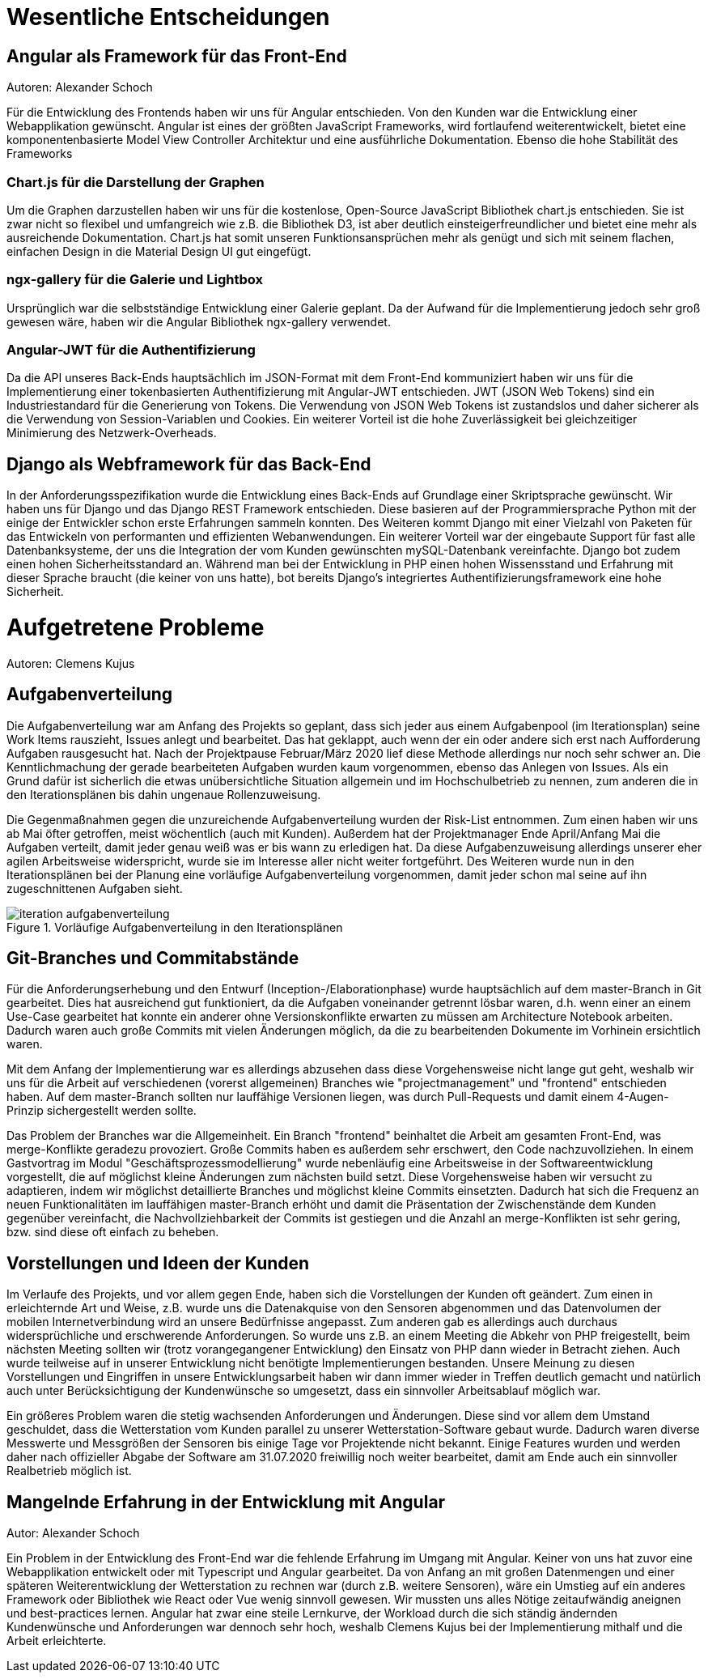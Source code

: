 = Wesentliche Entscheidungen

== Angular als Framework für das Front-End
Autoren: Alexander Schoch

Für die Entwicklung des Frontends haben wir uns für Angular entschieden. Von den Kunden war die Entwicklung einer Webapplikation gewünscht. Angular ist eines der größten JavaScript Frameworks, wird fortlaufend weiterentwickelt, bietet eine komponentenbasierte Model View Controller Architektur und eine ausführliche Dokumentation. Ebenso die hohe Stabilität des Frameworks

=== Chart.js für die Darstellung der Graphen

Um die Graphen darzustellen haben wir uns für die kostenlose, Open-Source JavaScript Bibliothek chart.js entschieden. Sie ist zwar nicht so flexibel und umfangreich wie z.B. die Bibliothek D3, ist aber deutlich einsteigerfreundlicher und bietet eine mehr als ausreichende Dokumentation. Chart.js hat somit unseren Funktionsansprüchen mehr als genügt und sich mit seinem flachen, einfachen Design in die Material Design UI gut eingefügt. 

=== ngx-gallery für die Galerie und Lightbox

Ursprünglich war die selbstständige Entwicklung einer Galerie geplant. Da der Aufwand für die Implementierung jedoch sehr groß gewesen wäre, haben wir die Angular Bibliothek ngx-gallery verwendet.


=== Angular-JWT für die Authentifizierung

Da die API unseres Back-Ends hauptsächlich im JSON-Format mit dem Front-End kommuniziert haben wir uns für die Implementierung einer tokenbasierten Authentifizierung mit Angular-JWT entschieden. JWT (JSON Web Tokens) sind ein Industriestandard für die Generierung von Tokens. Die Verwendung von JSON Web Tokens ist zustandslos und daher sicherer als die Verwendung von Session-Variablen und Cookies. Ein weiterer Vorteil ist die hohe Zuverlässigkeit bei gleichzeitiger Minimierung des Netzwerk-Overheads.

== Django als Webframework für das Back-End
In der Anforderungsspezifikation wurde die Entwicklung eines Back-Ends auf Grundlage einer Skriptsprache gewünscht. Wir haben uns für Django und das Django REST Framework entschieden. Diese basieren auf der Programmiersprache Python mit der einige der Entwickler schon erste Erfahrungen sammeln konnten. Des Weiteren kommt Django mit einer Vielzahl von Paketen für das Entwickeln von performanten und effizienten Webanwendungen.
Ein weiterer Vorteil war der eingebaute Support für fast alle Datenbanksysteme, der uns die Integration der vom Kunden gewünschten mySQL-Datenbank vereinfachte. Django bot zudem einen hohen Sicherheitsstandard an. Während man bei der Entwicklung in PHP einen hohen Wissensstand und Erfahrung mit dieser Sprache braucht (die keiner von uns hatte), bot bereits Django's integriertes Authentifizierungsframework eine hohe Sicherheit.

= Aufgetretene Probleme
Autoren: Clemens Kujus

== Aufgabenverteilung
Die Aufgabenverteilung war am Anfang des Projekts so geplant, dass sich jeder aus einem Aufgabenpool (im Iterationsplan) seine Work Items rauszieht, Issues anlegt und bearbeitet. Das hat geklappt, auch wenn der ein oder andere sich erst nach Aufforderung Aufgaben rausgesucht hat. Nach der Projektpause Februar/März 2020 lief diese Methode allerdings nur noch sehr schwer an. Die Kenntlichmachung der gerade bearbeiteten Aufgaben wurden kaum vorgenommen, ebenso das Anlegen von Issues. Als ein Grund dafür ist sicherlich die etwas unübersichtliche Situation allgemein und im Hochschulbetrieb zu nennen, zum anderen die in den Iterationsplänen bis dahin ungenaue Rollenzuweisung.

Die Gegenmaßnahmen gegen die unzureichende Aufgabenverteilung wurden der Risk-List entnommen. Zum einen haben wir uns ab Mai öfter getroffen, meist wöchentlich (auch mit Kunden). Außerdem hat der Projektmanager Ende April/Anfang Mai die Aufgaben verteilt, damit jeder genau weiß was er bis wann zu erledigen hat. Da diese Aufgabenzuweisung allerdings unserer eher agilen Arbeitsweise widerspricht, wurde sie im Interesse aller nicht weiter fortgeführt. Des Weiteren wurde nun in den Iterationsplänen bei der Planung eine vorläufige Aufgabenverteilung vorgenommen, damit jeder schon mal seine auf ihn zugeschnittenen Aufgaben sieht.

.Vorläufige Aufgabenverteilung in den Iterationsplänen
image::./images/iteration_aufgabenverteilung.jpg[]

== Git-Branches und Commitabstände
Für die Anforderungserhebung und den Entwurf (Inception-/Elaborationphase) wurde hauptsächlich auf dem master-Branch in Git gearbeitet. Dies hat ausreichend gut funktioniert, da die Aufgaben voneinander getrennt lösbar waren, d.h. wenn einer an einem Use-Case gearbeitet hat konnte ein anderer ohne Versionskonflikte erwarten zu müssen am Architecture Notebook arbeiten. Dadurch waren auch große Commits mit vielen Änderungen möglich, da die zu bearbeitenden Dokumente im Vorhinein ersichtlich waren.

Mit dem Anfang der Implementierung war es allerdings abzusehen dass diese Vorgehensweise nicht lange gut geht, weshalb wir uns für die Arbeit auf verschiedenen (vorerst allgemeinen) Branches wie "projectmanagement" und "frontend" entschieden haben. Auf dem master-Branch sollten nur lauffähige Versionen liegen, was durch Pull-Requests und damit einem 4-Augen-Prinzip sichergestellt werden sollte. 

Das Problem der Branches war die Allgemeinheit. Ein Branch "frontend" beinhaltet die Arbeit am gesamten Front-End, was merge-Konflikte geradezu provoziert. Große Commits haben es außerdem sehr erschwert, den Code nachzuvollziehen. In einem Gastvortrag  im Modul "Geschäftsprozessmodellierung" wurde nebenläufig eine Arbeitsweise in der Softwareentwicklung vorgestellt, die auf möglichst kleine Änderungen zum nächsten build setzt. Diese Vorgehensweise haben wir versucht zu adaptieren, indem wir möglichst detaillierte Branches und möglichst kleine Commits einsetzten. Dadurch hat sich die Frequenz an neuen Funktionalitäten im lauffähigen master-Branch erhöht und damit die Präsentation der Zwischenstände dem Kunden gegenüber vereinfacht, die Nachvollziehbarkeit der Commits ist gestiegen und die Anzahl an merge-Konflikten ist sehr gering, bzw. sind diese oft einfach zu beheben.

== Vorstellungen und Ideen der Kunden
Im Verlaufe des Projekts, und vor allem gegen Ende, haben sich die Vorstellungen der Kunden oft geändert. Zum einen in erleichternde Art und Weise, z.B. wurde uns die Datenakquise von den Sensoren abgenommen und das Datenvolumen der mobilen Internetverbindung wird an unsere Bedürfnisse angepasst. Zum anderen gab es allerdings auch durchaus widersprüchliche und erschwerende Anforderungen. So wurde uns z.B. an einem Meeting die Abkehr von PHP freigestellt, beim nächsten Meeting sollten wir (trotz vorangegangener Entwicklung) den Einsatz von PHP dann wieder in Betracht ziehen. Auch wurde teilweise auf in unserer Entwicklung nicht benötigte Implementierungen bestanden. Unsere Meinung zu diesen Vorstellungen und Eingriffen in unsere Entwicklungsarbeit haben wir dann immer wieder in Treffen deutlich gemacht und natürlich auch unter Berücksichtigung der Kundenwünsche so umgesetzt, dass ein sinnvoller Arbeitsablauf möglich war.

Ein größeres Problem waren die stetig wachsenden Anforderungen und Änderungen. Diese sind vor allem dem Umstand geschuldet, dass die Wetterstation vom Kunden parallel zu unserer Wetterstation-Software gebaut wurde. Dadurch waren diverse Messwerte und Messgrößen der Sensoren bis einige Tage vor Projektende nicht bekannt. Einige Features wurden und werden daher nach offizieller Abgabe der Software am 31.07.2020 freiwillig noch weiter bearbeitet, damit am Ende auch ein sinnvoller Realbetrieb möglich ist.

== Mangelnde Erfahrung in der Entwicklung mit Angular
Autor: Alexander Schoch

Ein Problem in der Entwicklung des Front-End war die fehlende Erfahrung im Umgang mit Angular. Keiner von uns hat zuvor eine Webapplikation entwickelt oder mit Typescript und Angular gearbeitet. Da von Anfang an mit großen Datenmengen und einer späteren Weiterentwicklung der Wetterstation zu rechnen war (durch z.B. weitere Sensoren), wäre ein Umstieg auf ein anderes Framework oder Bibliothek wie React oder Vue wenig sinnvoll gewesen. Wir mussten uns alles Nötige zeitaufwändig aneignen und best-practices lernen. Angular hat zwar eine steile Lernkurve, der Workload durch die sich ständig ändernden Kundenwünsche und Anforderungen war dennoch sehr hoch, weshalb Clemens Kujus bei der Implementierung mithalf und die Arbeit erleichterte.